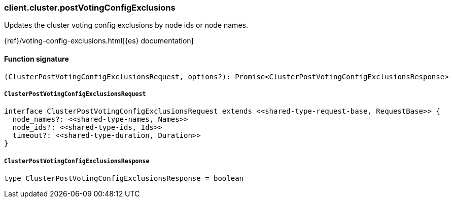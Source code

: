 [[reference-cluster-post_voting_config_exclusions]]

////////
===========================================================================================================================
||                                                                                                                       ||
||                                                                                                                       ||
||                                                                                                                       ||
||        ██████╗ ███████╗ █████╗ ██████╗ ███╗   ███╗███████╗                                                            ||
||        ██╔══██╗██╔════╝██╔══██╗██╔══██╗████╗ ████║██╔════╝                                                            ||
||        ██████╔╝█████╗  ███████║██║  ██║██╔████╔██║█████╗                                                              ||
||        ██╔══██╗██╔══╝  ██╔══██║██║  ██║██║╚██╔╝██║██╔══╝                                                              ||
||        ██║  ██║███████╗██║  ██║██████╔╝██║ ╚═╝ ██║███████╗                                                            ||
||        ╚═╝  ╚═╝╚══════╝╚═╝  ╚═╝╚═════╝ ╚═╝     ╚═╝╚══════╝                                                            ||
||                                                                                                                       ||
||                                                                                                                       ||
||    This file is autogenerated, DO NOT send pull requests that changes this file directly.                             ||
||    You should update the script that does the generation, which can be found in:                                      ||
||    https://github.com/elastic/elastic-client-generator-js                                                             ||
||                                                                                                                       ||
||    You can run the script with the following command:                                                                 ||
||       npm run elasticsearch -- --version <version>                                                                    ||
||                                                                                                                       ||
||                                                                                                                       ||
||                                                                                                                       ||
===========================================================================================================================
////////

[discrete]
=== client.cluster.postVotingConfigExclusions

Updates the cluster voting config exclusions by node ids or node names.

{ref}/voting-config-exclusions.html[{es} documentation]

[discrete]
==== Function signature

[source,ts]
----
(ClusterPostVotingConfigExclusionsRequest, options?): Promise<ClusterPostVotingConfigExclusionsResponse>
----

[discrete]
===== `ClusterPostVotingConfigExclusionsRequest`

[source,ts]
----
interface ClusterPostVotingConfigExclusionsRequest extends <<shared-type-request-base, RequestBase>> {
  node_names?: <<shared-type-names, Names>>
  node_ids?: <<shared-type-ids, Ids>>
  timeout?: <<shared-type-duration, Duration>>
}
----

[discrete]
===== `ClusterPostVotingConfigExclusionsResponse`

[source,ts]
----
type ClusterPostVotingConfigExclusionsResponse = boolean
----

